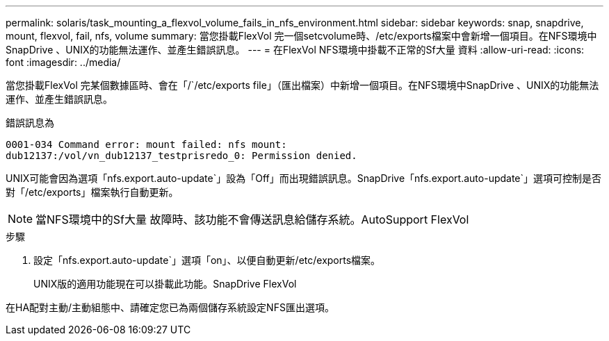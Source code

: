 ---
permalink: solaris/task_mounting_a_flexvol_volume_fails_in_nfs_environment.html 
sidebar: sidebar 
keywords: snap, snapdrive, mount, flexvol, fail, nfs, volume 
summary: 當您掛載FlexVol 完一個setcvolume時、/etc/exports檔案中會新增一個項目。在NFS環境中SnapDrive 、UNIX的功能無法運作、並產生錯誤訊息。 
---
= 在FlexVol NFS環境中掛載不正常的Sf大量 資料
:allow-uri-read: 
:icons: font
:imagesdir: ../media/


[role="lead"]
當您掛載FlexVol 完某個數據區時、會在「/`/etc/exports file」（匯出檔案）中新增一個項目。在NFS環境中SnapDrive 、UNIX的功能無法運作、並產生錯誤訊息。

錯誤訊息為

[listing]
----
0001-034 Command error: mount failed: nfs mount:
dub12137:/vol/vn_dub12137_testprisredo_0: Permission denied.
----
UNIX可能會因為選項「nfs.export.auto-update`」設為「Off」而出現錯誤訊息。SnapDrive「nfs.export.auto-update`」選項可控制是否對「/etc/exports」檔案執行自動更新。


NOTE: 當NFS環境中的Sf大量 故障時、該功能不會傳送訊息給儲存系統。AutoSupport FlexVol

.步驟
. 設定「nfs.export.auto-update`」選項「on」、以便自動更新/etc/exports檔案。
+
UNIX版的適用功能現在可以掛載此功能。SnapDrive FlexVol



在HA配對主動/主動組態中、請確定您已為兩個儲存系統設定NFS匯出選項。
